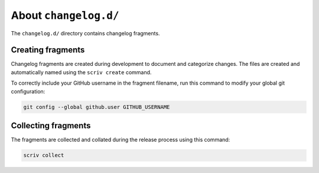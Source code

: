 About ``changelog.d/``
======================

The ``changelog.d/`` directory contains changelog fragments.


Creating fragments
------------------

Changelog fragments are created during development to document and categorize changes.
The files are created and automatically named using the ``scriv create`` command.

To correctly include your GitHub username in the fragment filename,
run this command to modify your global git configuration:

..  code-block:: shell

    git config --global github.user GITHUB_USERNAME


Collecting fragments
--------------------

The fragments are collected and collated during the release process using this command:

..  code-block:: shell

    scriv collect
